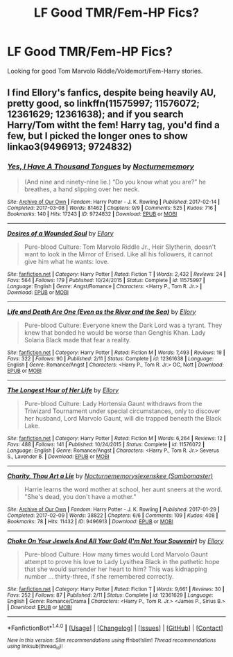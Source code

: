 #+TITLE: LF Good TMR/Fem-HP Fics?

* LF Good TMR/Fem-HP Fics?
:PROPERTIES:
:Score: 2
:DateUnix: 1492358307.0
:DateShort: 2017-Apr-16
:FlairText: Request
:END:
Looking for good Tom Marvolo Riddle/Voldemort/Fem-Harry stories.


** I find Ellory's fanfics, despite being heavily AU, pretty good, so linkffn(11575997; 11576072; 12361629; 12361638); and if you search Harry/Tom witht the fem! Harry tag, you'd find a few, but I picked the longer ones to show linkao3(9496913; 9724832)
:PROPERTIES:
:Score: 3
:DateUnix: 1492362097.0
:DateShort: 2017-Apr-16
:END:

*** [[http://archiveofourown.org/works/9724832][*/Yes, I Have A Thousand Tongues/*]] by [[http://www.archiveofourown.org/users/Nocturnememory/pseuds/Nocturnememory][/Nocturnememory/]]

#+begin_quote
  (And nine and ninety-nine lie.) “Do you know what you are?” he breathes, a hand slipping over her neck.
#+end_quote

^{/Site/: [[http://www.archiveofourown.org/][Archive of Our Own]] *|* /Fandom/: Harry Potter - J. K. Rowling *|* /Published/: 2017-02-14 *|* /Completed/: 2017-03-08 *|* /Words/: 81462 *|* /Chapters/: 9/9 *|* /Comments/: 525 *|* /Kudos/: 716 *|* /Bookmarks/: 140 *|* /Hits/: 17243 *|* /ID/: 9724832 *|* /Download/: [[http://archiveofourown.org/downloads/No/Nocturnememory/9724832/Yes%20I%20Have%20A%20Thousand%20Tongues.epub?updated_at=1491963593][EPUB]] or [[http://archiveofourown.org/downloads/No/Nocturnememory/9724832/Yes%20I%20Have%20A%20Thousand%20Tongues.mobi?updated_at=1491963593][MOBI]]}

--------------

[[http://www.fanfiction.net/s/11575997/1/][*/Desires of a Wounded Soul/*]] by [[https://www.fanfiction.net/u/1614796/Ellory][/Ellory/]]

#+begin_quote
  Pure-blood Culture: Tom Marvolo Riddle Jr., Heir Slytherin, doesn't want to look in the Mirror of Erised. Like all his followers, it cannot give him what he wants: love.
#+end_quote

^{/Site/: [[http://www.fanfiction.net/][fanfiction.net]] *|* /Category/: Harry Potter *|* /Rated/: Fiction T *|* /Words/: 2,432 *|* /Reviews/: 24 *|* /Favs/: 564 *|* /Follows/: 179 *|* /Published/: 10/24/2015 *|* /Status/: Complete *|* /id/: 11575997 *|* /Language/: English *|* /Genre/: Angst/Romance *|* /Characters/: <Harry P., Tom R. Jr.> *|* /Download/: [[http://www.ff2ebook.com/old/ffn-bot/index.php?id=11575997&source=ff&filetype=epub][EPUB]] or [[http://www.ff2ebook.com/old/ffn-bot/index.php?id=11575997&source=ff&filetype=mobi][MOBI]]}

--------------

[[http://www.fanfiction.net/s/12361638/1/][*/Life and Death Are One (Even as the River and the Sea)/*]] by [[https://www.fanfiction.net/u/1614796/Ellory][/Ellory/]]

#+begin_quote
  Pure-blood Culture: Everyone knew the Dark Lord was a tyrant. They knew that bonded he would be worse than Genghis Khan. Lady Solaria Black made that fear a reality.
#+end_quote

^{/Site/: [[http://www.fanfiction.net/][fanfiction.net]] *|* /Category/: Harry Potter *|* /Rated/: Fiction M *|* /Words/: 7,493 *|* /Reviews/: 19 *|* /Favs/: 322 *|* /Follows/: 90 *|* /Published/: 2/11 *|* /Status/: Complete *|* /id/: 12361638 *|* /Language/: English *|* /Genre/: Romance/Angst *|* /Characters/: <Harry P., Tom R. Jr.> OC, Nott *|* /Download/: [[http://www.ff2ebook.com/old/ffn-bot/index.php?id=12361638&source=ff&filetype=epub][EPUB]] or [[http://www.ff2ebook.com/old/ffn-bot/index.php?id=12361638&source=ff&filetype=mobi][MOBI]]}

--------------

[[http://www.fanfiction.net/s/11576072/1/][*/The Longest Hour of Her Life/*]] by [[https://www.fanfiction.net/u/1614796/Ellory][/Ellory/]]

#+begin_quote
  Pure-blood Culture: Lady Hortensia Gaunt withdraws from the Triwizard Tournament under special circumstances, only to discover her husband, Lord Marvolo Gaunt, will die trapped beneath the Black Lake.
#+end_quote

^{/Site/: [[http://www.fanfiction.net/][fanfiction.net]] *|* /Category/: Harry Potter *|* /Rated/: Fiction M *|* /Words/: 6,264 *|* /Reviews/: 12 *|* /Favs/: 488 *|* /Follows/: 141 *|* /Published/: 10/24/2015 *|* /Status/: Complete *|* /id/: 11576072 *|* /Language/: English *|* /Genre/: Romance/Angst *|* /Characters/: <Harry P., Tom R. Jr.> Severus S., Lavender B. *|* /Download/: [[http://www.ff2ebook.com/old/ffn-bot/index.php?id=11576072&source=ff&filetype=epub][EPUB]] or [[http://www.ff2ebook.com/old/ffn-bot/index.php?id=11576072&source=ff&filetype=mobi][MOBI]]}

--------------

[[http://archiveofourown.org/works/9496913][*/Charity, Thou Art a Lie/*]] by [[http://www.archiveofourown.org/users/Nocturnememory/pseuds/Nocturnememory/users/Sambomaster/pseuds/slexenskee][/Nocturnememoryslexenskee (Sambomaster)/]]

#+begin_quote
  Harrie learns the word mother at school, her aunt sneers at the word. "She's dead, you don't have a mother."
#+end_quote

^{/Site/: [[http://www.archiveofourown.org/][Archive of Our Own]] *|* /Fandom/: Harry Potter - J. K. Rowling *|* /Published/: 2017-01-29 *|* /Completed/: 2017-02-09 *|* /Words/: 38822 *|* /Chapters/: 6/6 *|* /Comments/: 109 *|* /Kudos/: 408 *|* /Bookmarks/: 78 *|* /Hits/: 11432 *|* /ID/: 9496913 *|* /Download/: [[http://archiveofourown.org/downloads/No/Nocturnememory/9496913/Charity%20Thou%20Art%20a%20Lie.epub?updated_at=1492180085][EPUB]] or [[http://archiveofourown.org/downloads/No/Nocturnememory/9496913/Charity%20Thou%20Art%20a%20Lie.mobi?updated_at=1492180085][MOBI]]}

--------------

[[http://www.fanfiction.net/s/12361629/1/][*/Choke On Your Jewels And All Your Gold (I'm Not Your Souvenir)/*]] by [[https://www.fanfiction.net/u/1614796/Ellory][/Ellory/]]

#+begin_quote
  Pure-blood Culture: How many times would Lord Marvolo Gaunt attempt to prove his love to Lady Lysithea Black in the pathetic hope that she would surrender her heart to him? This was kidnapping number ... thirty-three, if she remembered correctly.
#+end_quote

^{/Site/: [[http://www.fanfiction.net/][fanfiction.net]] *|* /Category/: Harry Potter *|* /Rated/: Fiction T *|* /Words/: 9,661 *|* /Reviews/: 30 *|* /Favs/: 252 *|* /Follows/: 87 *|* /Published/: 2/11 *|* /Status/: Complete *|* /id/: 12361629 *|* /Language/: English *|* /Genre/: Romance/Drama *|* /Characters/: <Harry P., Tom R. Jr.> <James P., Sirius B.> *|* /Download/: [[http://www.ff2ebook.com/old/ffn-bot/index.php?id=12361629&source=ff&filetype=epub][EPUB]] or [[http://www.ff2ebook.com/old/ffn-bot/index.php?id=12361629&source=ff&filetype=mobi][MOBI]]}

--------------

*FanfictionBot*^{1.4.0} *|* [[[https://github.com/tusing/reddit-ffn-bot/wiki/Usage][Usage]]] | [[[https://github.com/tusing/reddit-ffn-bot/wiki/Changelog][Changelog]]] | [[[https://github.com/tusing/reddit-ffn-bot/issues/][Issues]]] | [[[https://github.com/tusing/reddit-ffn-bot/][GitHub]]] | [[[https://www.reddit.com/message/compose?to=tusing][Contact]]]

^{/New in this version: Slim recommendations using/ ffnbot!slim! /Thread recommendations using/ linksub(thread_id)!}
:PROPERTIES:
:Author: FanfictionBot
:Score: 1
:DateUnix: 1492362143.0
:DateShort: 2017-Apr-16
:END:
